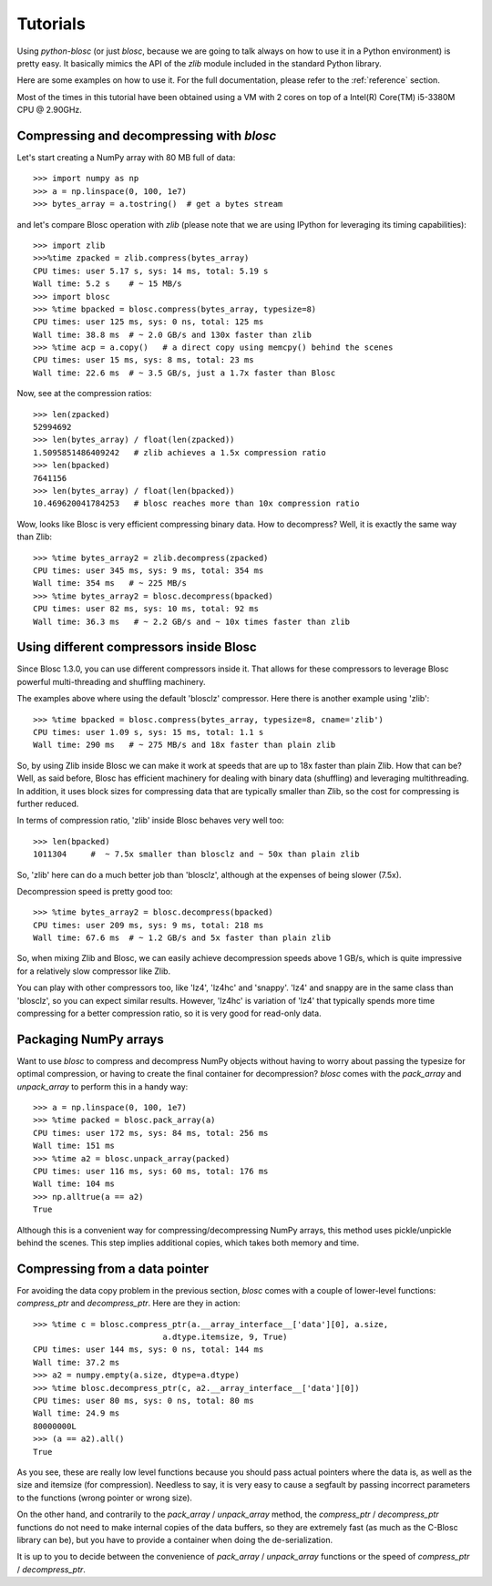 ---------
Tutorials
---------

Using `python-blosc` (or just `blosc`, because we are going to talk always on
how to use it in a Python environment) is pretty easy.  It basically mimics
the API of the `zlib` module included in the standard Python library.

Here are some examples on how to use it.  For the full documentation, please
refer to the :ref:`reference` section.

Most of the times in this tutorial have been obtained using a VM with 2 cores
on top of a Intel(R) Core(TM) i5-3380M CPU @ 2.90GHz.

Compressing and decompressing with `blosc`
==========================================

Let's start creating a NumPy array with 80 MB full of data::

  >>> import numpy as np
  >>> a = np.linspace(0, 100, 1e7)
  >>> bytes_array = a.tostring()  # get a bytes stream

and let's compare Blosc operation with `zlib` (please note that we are
using IPython for leveraging its timing capabilities)::

  >>> import zlib
  >>>%time zpacked = zlib.compress(bytes_array)
  CPU times: user 5.17 s, sys: 14 ms, total: 5.19 s
  Wall time: 5.2 s    # ~ 15 MB/s
  >>> import blosc
  >>> %time bpacked = blosc.compress(bytes_array, typesize=8)
  CPU times: user 125 ms, sys: 0 ns, total: 125 ms
  Wall time: 38.8 ms  # ~ 2.0 GB/s and 130x faster than zlib
  >>> %time acp = a.copy()   # a direct copy using memcpy() behind the scenes
  CPU times: user 15 ms, sys: 8 ms, total: 23 ms
  Wall time: 22.6 ms  # ~ 3.5 GB/s, just a 1.7x faster than Blosc

Now, see at the compression ratios::

  >>> len(zpacked)
  52994692
  >>> len(bytes_array) / float(len(zpacked))
  1.5095851486409242   # zlib achieves a 1.5x compression ratio
  >>> len(bpacked)
  7641156
  >>> len(bytes_array) / float(len(bpacked))
  10.469620041784253   # blosc reaches more than 10x compression ratio

Wow, looks like Blosc is very efficient compressing binary data.  How
to decompress?  Well, it is exactly the same way than Zlib::

  >>> %time bytes_array2 = zlib.decompress(zpacked)
  CPU times: user 345 ms, sys: 9 ms, total: 354 ms
  Wall time: 354 ms   # ~ 225 MB/s
  >>> %time bytes_array2 = blosc.decompress(bpacked)
  CPU times: user 82 ms, sys: 10 ms, total: 92 ms
  Wall time: 36.3 ms   # ~ 2.2 GB/s and ~ 10x times faster than zlib


Using different compressors inside Blosc
========================================

Since Blosc 1.3.0, you can use different compressors inside it.  That
allows for these compressors to leverage Blosc powerful
multi-threading and shuffling machinery.

The examples above where using the default 'blosclz' compressor.  Here
there is another example using 'zlib'::

  >>> %time bpacked = blosc.compress(bytes_array, typesize=8, cname='zlib')
  CPU times: user 1.09 s, sys: 15 ms, total: 1.1 s
  Wall time: 290 ms   # ~ 275 MB/s and 18x faster than plain zlib

So, by using Zlib inside Blosc we can make it work at speeds that are
up to 18x faster than plain Zlib.  How that can be?  Well, as said
before, Blosc has efficient machinery for dealing with binary data
(shuffling) and leveraging multithreading.  In addition, it uses block
sizes for compressing data that are typically smaller than Zlib, so
the cost for compressing is further reduced.

In terms of compression ratio, 'zlib' inside Blosc behaves very well
too::

  >>> len(bpacked)
  1011304     #  ~ 7.5x smaller than blosclz and ~ 50x than plain zlib

So, 'zlib' here can do a much better job than 'blosclz', although at
the expenses of being slower (7.5x).

Decompression speed is pretty good too::

  >>> %time bytes_array2 = blosc.decompress(bpacked)
  CPU times: user 209 ms, sys: 9 ms, total: 218 ms
  Wall time: 67.6 ms  # ~ 1.2 GB/s and 5x faster than plain zlib

So, when mixing Zlib and Blosc, we can easily achieve decompression
speeds above 1 GB/s, which is quite impressive for a relatively slow
compressor like Zlib.

You can play with other compressors too, like 'lz4', 'lz4hc' and
'snappy'. 'lz4' and snappy are in the same class than 'blosclz', so
you can expect similar results.  However, 'lz4hc' is variation of
'lz4' that typically spends more time compressing for a better
compression ratio, so it is very good for read-only data.


Packaging NumPy arrays
======================

Want to use `blosc` to compress and decompress NumPy objects without having to
worry about passing the typesize for optimal compression, or having to create
the final container for decompression?  `blosc` comes with the `pack_array`
and `unpack_array` to perform this in a handy way::

  >>> a = np.linspace(0, 100, 1e7)
  >>> %time packed = blosc.pack_array(a)
  CPU times: user 172 ms, sys: 84 ms, total: 256 ms
  Wall time: 151 ms
  >>> %time a2 = blosc.unpack_array(packed)
  CPU times: user 116 ms, sys: 60 ms, total: 176 ms
  Wall time: 104 ms
  >>> np.alltrue(a == a2)
  True

Although this is a convenient way for compressing/decompressing NumPy
arrays, this method uses pickle/unpickle behind the scenes.  This step
implies additional copies, which takes both memory and time.


Compressing from a data pointer
===============================

For avoiding the data copy problem in the previous section, `blosc`
comes with a couple of lower-level functions: `compress_ptr` and
`decompress_ptr`.  Here are they in action::

  >>> %time c = blosc.compress_ptr(a.__array_interface__['data'][0], a.size,
                             a.dtype.itemsize, 9, True)
  CPU times: user 144 ms, sys: 0 ns, total: 144 ms
  Wall time: 37.2 ms
  >>> a2 = numpy.empty(a.size, dtype=a.dtype)
  >>> %time blosc.decompress_ptr(c, a2.__array_interface__['data'][0])
  CPU times: user 80 ms, sys: 0 ns, total: 80 ms
  Wall time: 24.9 ms
  80000000L
  >>> (a == a2).all()
  True

As you see, these are really low level functions because you should
pass actual pointers where the data is, as well as the size and
itemsize (for compression).  Needless to say, it is very easy to cause
a segfault by passing incorrect parameters to the functions (wrong
pointer or wrong size).

On the other hand, and contrarily to the `pack_array` / `unpack_array`
method, the `compress_ptr` / `decompress_ptr` functions do not need to
make internal copies of the data buffers, so they are extremely fast
(as much as the C-Blosc library can be), but you have to provide a
container when doing the de-serialization.

It is up to you to decide between the convenience of `pack_array` /
`unpack_array` functions or the speed of `compress_ptr` /
`decompress_ptr`.
